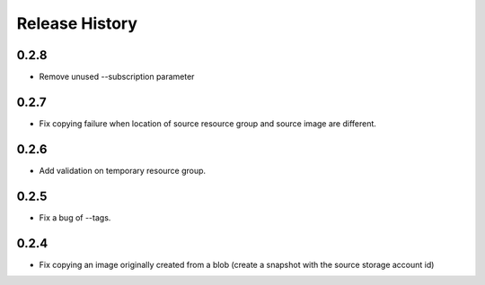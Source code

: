 .. :changelog:

Release History
===============

0.2.8
++++++
* Remove unused --subscription parameter

0.2.7
++++++
* Fix copying failure when location of source resource group and source image are different.

0.2.6
++++++
* Add validation on temporary resource group.

0.2.5
++++++
* Fix a bug of --tags.

0.2.4
++++++
* Fix copying an image originally created from a blob (create a snapshot with the source storage account id)

